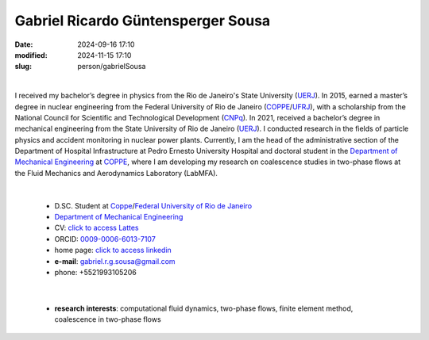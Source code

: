 Gabriel Ricardo Güntensperger Sousa
___________________________________

:date: 2024-09-16 17:10
:modified: 2024-11-15 17:10
:slug: person/gabrielSousa

|

.. image:: {static}/images/person/gabrielSousa.jpg
   :name: gabriel_face
   :width: 25%
   :alt: gabriel
   :align: left

I received my bachelor’s degree in physics from the Rio de
Janeiro's State University (`UERJ`_). In 2015, earned a master’s degree
in nuclear engineering from the Federal University of Rio de Janeiro
(`COPPE`_/`UFRJ`_), with a scholarship from the National Council for
Scientific and Technological Development (`CNPq`_). In 2021, received a
bachelor’s degree in mechanical engineering from the State University of
Rio de Janeiro (`UERJ`_). I conducted research in the fields of particle
physics and accident monitoring in nuclear power plants. Currently, I am
the head of the administrative section of the Department of Hospital
Infrastructure at Pedro Ernesto University Hospital and doctoral student
in the `Department of Mechanical Engineering`_  at `COPPE`_, where I am
developing my research on coalescence studies in two-phase flows at the
Fluid Mechanics and Aerodynamics Laboratory (LabMFA). 

|

 - D.SC. Student at `Coppe`_/`Federal University of Rio de Janeiro`_
 - `Department of Mechanical Engineering`_
 - CV: `click to access Lattes`_  
 - ORCID: `0009-0006-6013-7107`_
 - home page: `click to access linkedin`_
 - **e-mail**: gabriel.r.g.sousa@gmail.com
 - phone: +5521993105206

|

 - **research interests**: computational fluid dynamics, two-phase
   flows, finite element method, coalescence in two-phase flows

.. Place your references here
.. _0009-0006-6013-7107: https://orcid.org/0009-0006-6013-7107
.. _click to access Lattes: http://lattes.cnpq.br/5025968815757707
.. _click to access linkedin: www.linkedin.com/in/gabriel-güntensperger-886804196
.. _UERJ: https://www.uerj.br/
.. _UFRJ: http://www.ufrj.br
.. _CAPES: https://www.gov.br/capes/pt-br
.. _CNPq: https://www.gov.br/cnpq/pt-br
.. _more info: https://gustavorabello.github.io/research/newton-2020.html
.. _Federal University of Rio de Janeiro: http://www.ufrj.br
.. _UFRJ: http://www.ufrj.br
.. _Department of Mechanical Engineering: http://www.mecanica.ufrj.br/ufrj-em/index.php?lang=en
.. _Coppe: http://www.coppe.ufrj.br

